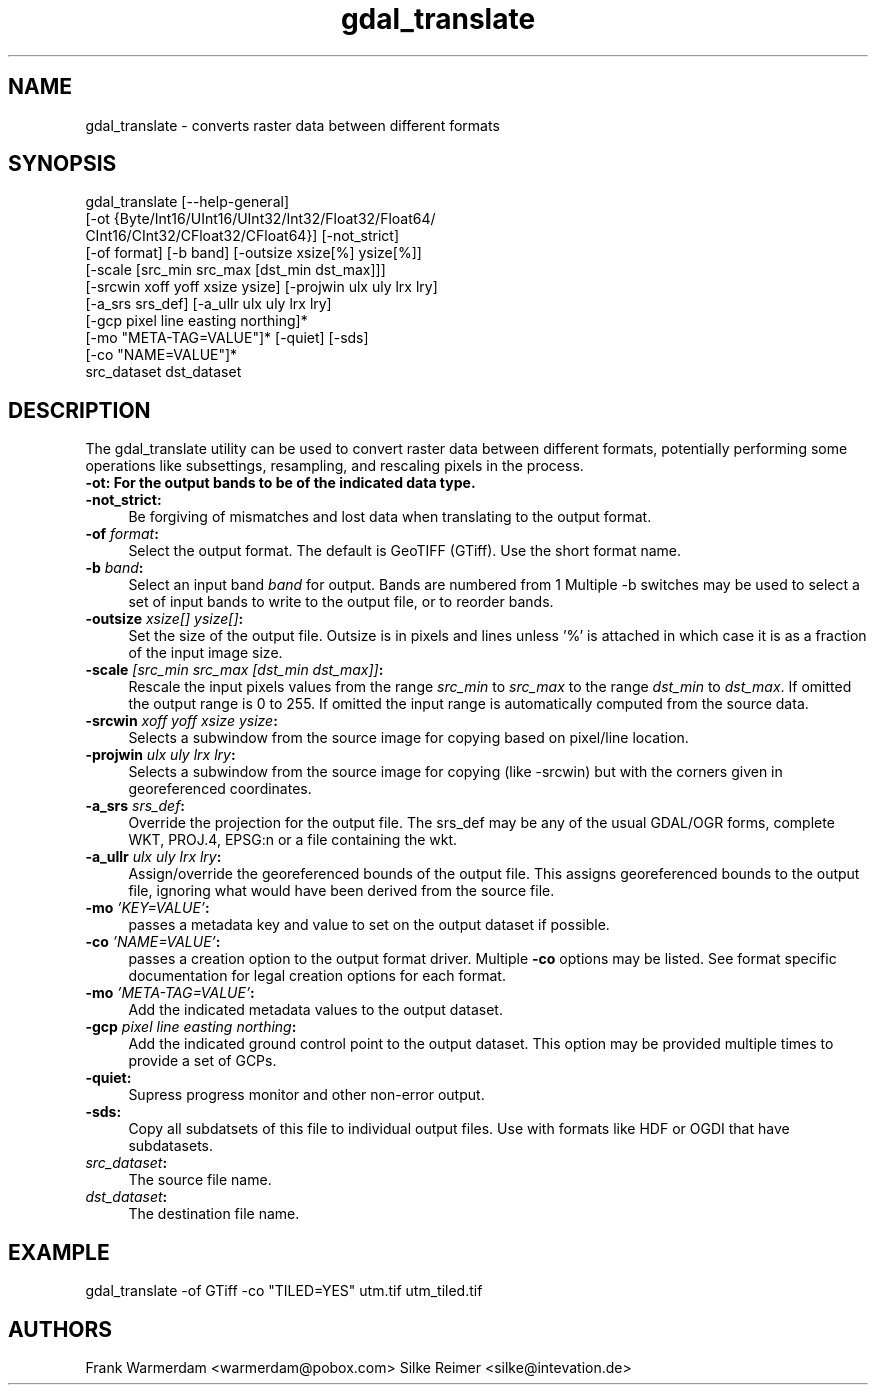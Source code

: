 .TH "gdal_translate" 1 "2 Feb 2005" "Doxygen" \" -*- nroff -*-
.ad l
.nh
.SH NAME
gdal_translate \- converts raster data between different formats 
.SH "SYNOPSIS"
.PP
.PP
.PP
.nf

gdal_translate [--help-general]
       [-ot {Byte/Int16/UInt16/UInt32/Int32/Float32/Float64/
             CInt16/CInt32/CFloat32/CFloat64}] [-not_strict]
       [-of format] [-b band] [-outsize xsize[%] ysize[%]]
       [-scale [src_min src_max [dst_min dst_max]]]
       [-srcwin xoff yoff xsize ysize] [-projwin ulx uly lrx lry]
       [-a_srs srs_def] [-a_ullr ulx uly lrx lry]
       [-gcp pixel line easting northing]*
       [-mo "META-TAG=VALUE"]* [-quiet] [-sds]
       [-co "NAME=VALUE"]*
       src_dataset dst_dataset
.PP
.SH "DESCRIPTION"
.PP
The gdal_translate utility can be used to convert raster data between different formats, potentially performing some operations like subsettings, resampling, and rescaling pixels in the process.
.PP
.IP "\fB\fB-ot\fP: For the output bands to be of the indicated data type.\fP" 1c
.IP "\fB\fB-not_strict\fP:\fP" 1c
Be forgiving of mismatches and lost data when translating to the output format. 
.IP "\fB\fB-of\fP \fIformat\fP:\fP" 1c
Select the output format. The default is GeoTIFF (GTiff). Use the short format name. 
.IP "\fB\fB-b\fP \fIband\fP:\fP" 1c
Select an input band \fIband\fP for output. Bands are numbered from 1 Multiple -b switches may be used to select a set of input bands to write to the output file, or to reorder bands. 
.IP "\fB\fB-outsize\fP \fIxsize[] ysize[]\fP:\fP" 1c
Set the size of the output file. Outsize is in pixels and lines unless '%' is attached in which case it is as a fraction of the input image size. 
.IP "\fB\fB-scale\fP \fI[src_min src_max [dst_min dst_max]]\fP:\fP" 1c
Rescale the input pixels values from the range \fIsrc_min\fP to \fIsrc_max\fP to the range \fIdst_min\fP to \fIdst_max\fP. If omitted the output range is 0 to 255. If omitted the input range is automatically computed from the source data. 
.IP "\fB\fB-srcwin\fP \fIxoff yoff xsize ysize\fP:\fP" 1c
Selects a subwindow from the source image for copying based on pixel/line location.  
.IP "\fB\fB-projwin\fP \fIulx uly lrx lry\fP:\fP" 1c
Selects a subwindow from the source image for copying (like -srcwin) but with the corners given in georeferenced coordinates.  
.IP "\fB\fB-a_srs\fP \fIsrs_def\fP:\fP" 1c
Override the projection for the output file. The srs_def may be any of the usual GDAL/OGR forms, complete WKT, PROJ.4, EPSG:n or a file containing the wkt.  
.IP "\fB\fB-a_ullr\fP \fIulx uly lrx lry\fP:\fP" 1c
Assign/override the georeferenced bounds of the output file. This assigns georeferenced bounds to the output file, ignoring what would have been derived from the source file. 
.IP "\fB\fB-mo\fP \fI'KEY=VALUE'\fP:\fP" 1c
passes a metadata key and value to set on the output dataset if possible. 
.IP "\fB\fB-co\fP \fI'NAME=VALUE'\fP:\fP" 1c
passes a creation option to the output format driver. Multiple \fB-co\fP options may be listed. See format specific documentation for legal creation options for each format. 
.IP "\fB\fB-mo\fP \fI'META-TAG=VALUE'\fP:\fP" 1c
Add the indicated metadata values to the output dataset. 
.IP "\fB\fB-gcp\fP \fIpixel line easting northing\fP:\fP" 1c
Add the indicated ground control point to the output dataset. This option may be provided multiple times to provide a set of GCPs.  
.IP "\fB\fB-quiet\fP:\fP" 1c
Supress progress monitor and other non-error output. 
.IP "\fB\fB-sds\fP:\fP" 1c
Copy all subdatsets of this file to individual output files. Use with formats like HDF or OGDI that have subdatasets. 
.IP "\fB\fIsrc_dataset\fP:\fP" 1c
The source file name. 
.IP "\fB\fIdst_dataset\fP:\fP" 1c
The destination file name. 
.PP
.SH "EXAMPLE"
.PP
.PP
.PP
.nf

gdal_translate -of GTiff -co "TILED=YES" utm.tif utm_tiled.tif
.PP
.SH "AUTHORS"
.PP
Frank Warmerdam <warmerdam@pobox.com> Silke Reimer <silke@intevation.de> 
